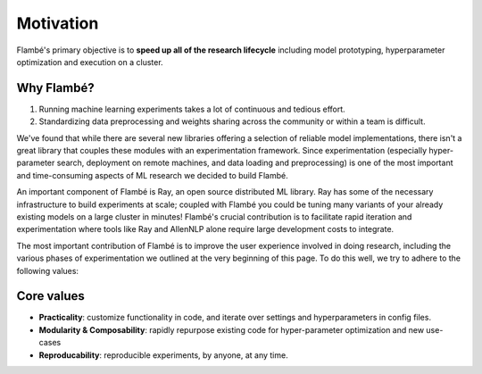 .. _starting-motivation:

==========
Motivation
==========

Flambé's primary objective is to **speed up all of the research lifecycle** including model prototyping,
hyperparameter optimization and execution on a cluster.


Why Flambé?
-----------

1. Running machine learning experiments takes a lot of continuous and tedious effort.
2. Standardizing data preprocessing and weights sharing across the community or within a team is difficult.

We've found that while there are several new libraries offering a selection of
reliable model implementations, there isn't a great library that couples these
modules with an experimentation framework. Since experimentation (especially
hyper-parameter search, deployment on remote machines, and data loading and
preprocessing) is one of the most important and time-consuming aspects of ML
research we decided to build Flambé.

An important component of Flambé is Ray, an open source distributed ML library.
Ray has some of the necessary infrastructure to build experiments at scale;
coupled with Flambé you could be tuning many variants of your already existing
models on a large cluster in minutes! Flambé's crucial contribution is to
facilitate rapid iteration and experimentation where tools like Ray and AllenNLP
alone require large development costs to integrate.

The most important contribution of Flambé is to improve the user experience
involved in doing research, including the various phases of experimentation
we outlined at the very beginning of this page. To do this well, we try to
adhere to the following values:

Core values
-----------

- **Practicality**: customize functionality in code, and iterate over settings and hyperparameters in config files.
- **Modularity & Composability**: rapidly repurpose existing code for hyper-parameter optimization and new use-cases
- **Reproducability**: reproducible experiments, by anyone, at any time.
